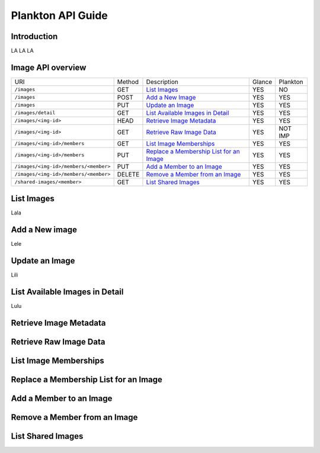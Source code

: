 .. _plankton-api-guide:

Plankton API Guide
==================

Introduction
------------

LA LA LA

Image API overview
------------------

+--------------------------------------+-------+-------------------------------------------------+-------+---------+
|URI                                   |Method |Description                                      |Glance |Plankton |
+--------------------------------------+-------+-------------------------------------------------+-------+---------+
|``/images``                           |GET    |`List Images <#id2>`_                            |YES    |NO       |
+--------------------------------------+-------+-------------------------------------------------+-------+---------+
|``/images``                           |POST   |`Add a New Image <#id3>`_                        |YES    |YES      |
+--------------------------------------+-------+-------------------------------------------------+-------+---------+
|``/images``                           |PUT    |`Update an Image <#id4>`_                        |YES    |YES      |
+--------------------------------------+-------+-------------------------------------------------+-------+---------+
|``/images/detail``                    |GET    |`List Available Images in Detail <#id5>`_        |YES    |YES      |
+--------------------------------------+-------+-------------------------------------------------+-------+---------+
|``/images/<img-id>``                  |HEAD   |`Retrieve Image Metadata <#id6>`_                |YES    |YES      |
+--------------------------------------+-------+-------------------------------------------------+-------+---------+
|``/images/<img-id>``                  |GET    |`Retrieve Raw Image Data <#id7>`_                |YES    |NOT IMP  |
+--------------------------------------+-------+-------------------------------------------------+-------+---------+
|``/images/<img-id>/members``          |GET    |`List Image Memberships <#id8>`_                 |YES    |YES      |
+--------------------------------------+-------+-------------------------------------------------+-------+---------+
|``/images/<img-id>/members``          |PUT    |`Replace a Membership List for an Image <#id9>`_ |YES    |YES      |
+--------------------------------------+-------+-------------------------------------------------+-------+---------+
|``/images/<img-id>/members/<member>`` |PUT    |`Add a Member to an Image <#id10>`_              |YES    |YES      |
+--------------------------------------+-------+-------------------------------------------------+-------+---------+
|``/images/<img-id>/members/<member>`` |DELETE |`Remove a Member from an Image <#id11>`_         |YES    |YES      |
+--------------------------------------+-------+-------------------------------------------------+-------+---------+
|``/shared-images/<member>``           |GET    |`List Shared Images <#id12>`_                    |YES    |YES      |
+--------------------------------------+-------+-------------------------------------------------+-------+---------+

List Images
-----------

Lala

Add a New image
---------------

Lele

Update an Image
---------------

Lili

List Available Images in Detail
-------------------------------

Lulu

Retrieve Image Metadata
-----------------------

Retrieve Raw Image Data
-----------------------

List Image Memberships
----------------------

Replace a Membership List for an Image
--------------------------------------

Add a Member to an Image
------------------------

Remove a Member from an Image
-----------------------------

List Shared Images
------------------
